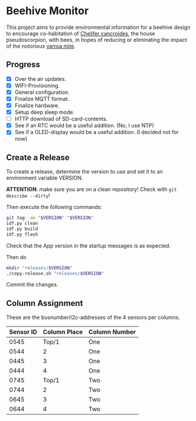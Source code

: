 * Beehive Monitor


  This project aims to provide environmental information for a beehive
  design to encourage co-habitation of [[https://en.wikipedia.org/wiki/Chelifer_cancroides][Chelifer cancroides]], the
  house pseudoscorpion, with bees, in hopes of reducing or eliminating
  the impact of the notorious [[https://en.wikipedia.org/wiki/Varroa_destructor][varroa mite]].


** Progress

   - [X] Over the air updates.
   - [X] WIFI-Provisioning.
   - [X] General configuration.
   - [X] Finalize MQTT format.
   - [X] Finalize hardware.
   - [X] Setup deep sleep mode.
   - [ ] HTTP download of SD-card-contents.
   - [X] See if an RTC would be a useful addition. (No, I use NTP)
   - [X] See if a OLED-display would be a useful addition. (I decided not for now)


** Create a Release

   To create a release, determine the version to use and set it to an
   environment variable VERSION.

   *ATTENTION*: make sure you are on a clean repository! Check with =git describe --dirty=!

   Then execute the following commands:

   #+begin_src bash
     git tag -am "$VERSION" "$VERSION"
     idf.py clean
     idf.py build
     idf.py flash
   #+end_src

   Check that the App version in the startup messages is as expected.

   Then do

   #+begin_src bash
     mkdir "releases/$VERSION"
     ./copy-release.sh "releases/$VERSION"
   #+end_src

   Commit the changes.

** Column Assignment

   These are the busnumber/i2c-addresses of the 4 sensors
   per columns.

   |-----------+--------------+---------------|
   | Sensor ID | Column Place | Column Number |
   |-----------+--------------+---------------|
   |      0545 |        Top/1 | One           |
   |      0544 |            2 | One           |
   |      0445 |            3 | One           |
   |      0444 |            4 | One           |
   |-----------+--------------+---------------|
   |      0745 |        Top/1 | Two           |
   |      0744 |            2 | Two           |
   |      0645 |            3 | Two           |
   |      0644 |            4 | Two           |
   |-----------+--------------+---------------|
